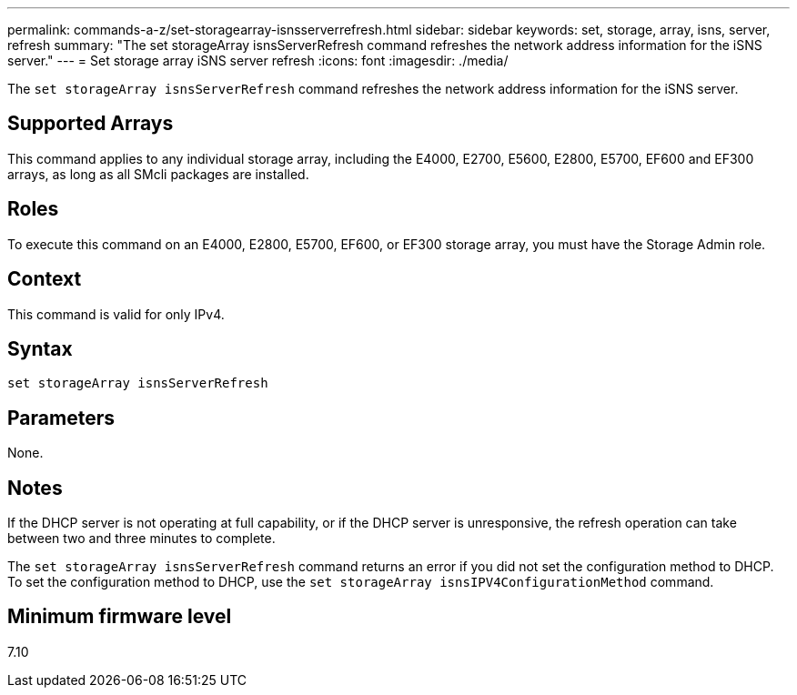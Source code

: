 ---
permalink: commands-a-z/set-storagearray-isnsserverrefresh.html
sidebar: sidebar
keywords: set, storage, array, isns, server, refresh
summary: "The set storageArray isnsServerRefresh command refreshes the network address information for the iSNS server."
---
= Set storage array iSNS server refresh
:icons: font
:imagesdir: ./media/

[.lead]
The `set storageArray isnsServerRefresh` command refreshes the network address information for the iSNS server.

== Supported Arrays

This command applies to any individual storage array, including the E4000, E2700, E5600, E2800, E5700, EF600 and EF300 arrays, as long as all SMcli packages are installed.

== Roles

To execute this command on an E4000, E2800, E5700, EF600, or EF300 storage array, you must have the Storage Admin role.

== Context

This command is valid for only IPv4.

== Syntax
[source,cli]
----
set storageArray isnsServerRefresh
----

== Parameters

None.

== Notes

If the DHCP server is not operating at full capability, or if the DHCP server is unresponsive, the refresh operation can take between two and three minutes to complete.

The `set storageArray isnsServerRefresh` command returns an error if you did not set the configuration method to DHCP. To set the configuration method to DHCP, use the `set storageArray isnsIPV4ConfigurationMethod` command.

== Minimum firmware level

7.10
